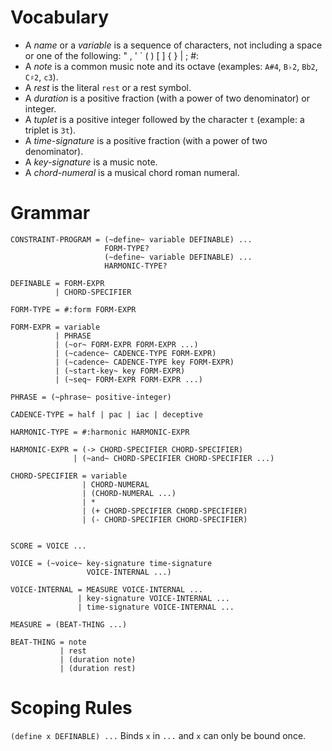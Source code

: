 * Vocabulary

- A /name/ or a /variable/ is a sequence of characters, not including a space or one of the following: " , ' ` ( ) [ ] { } | ; #: 
- A /note/ is a common music note and its octave (examples: ~A#4~, ~B♭2~, ~Bb2~, ~C♯2~, ~c3~).
- A /rest/ is the literal ~rest~ or a rest symbol.
- A /duration/ is a positive fraction (with a power of two denominator) or integer.
- A /tuplet/ is a positive integer followed by the character ~t~ (example: a triplet is ~3t~).
- A /time-signature/ is a positive fraction (with a power of two denominator).
- A /key-signature/ is a music note.
- A /chord-numeral/ is a musical chord roman numeral.

* Grammar

#+BEGIN_EXAMPLE
CONSTRAINT-PROGRAM = (~define~ variable DEFINABLE) ...
                     FORM-TYPE?
                     (~define~ variable DEFINABLE) ...
                     HARMONIC-TYPE?

DEFINABLE = FORM-EXPR
          | CHORD-SPECIFIER

FORM-TYPE = #:form FORM-EXPR

FORM-EXPR = variable
          | PHRASE
          | (~or~ FORM-EXPR FORM-EXPR ...)
          | (~cadence~ CADENCE-TYPE FORM-EXPR)
          | (~cadence~ CADENCE-TYPE key FORM-EXPR)
          | (~start-key~ key FORM-EXPR)
          | (~seq~ FORM-EXPR FORM-EXPR ...)

PHRASE = (~phrase~ positive-integer)

CADENCE-TYPE = half | pac | iac | deceptive

HARMONIC-TYPE = #:harmonic HARMONIC-EXPR

HARMONIC-EXPR = (-> CHORD-SPECIFIER CHORD-SPECIFIER)
              | (~and~ CHORD-SPECIFIER CHORD-SPECIFIER ...)

CHORD-SPECIFIER = variable
                | CHORD-NUMERAL
                | (CHORD-NUMERAL ...)
                | *
                | (+ CHORD-SPECIFIER CHORD-SPECIFIER)
                | (- CHORD-SPECIFIER CHORD-SPECIFIER)


SCORE = VOICE ...

VOICE = (~voice~ key-signature time-signature
                 VOICE-INTERNAL ...)

VOICE-INTERNAL = MEASURE VOICE-INTERNAL ...
               | key-signature VOICE-INTERNAL ...
               | time-signature VOICE-INTERNAL ...

MEASURE = (BEAT-THING ...)

BEAT-THING = note
           | rest
           | (duration note)
           | (duration rest)
#+END_EXAMPLE

* Scoping Rules

~(define x DEFINABLE) ...~
Binds ~x~ in ~...~ and ~x~ can only be bound once. 
